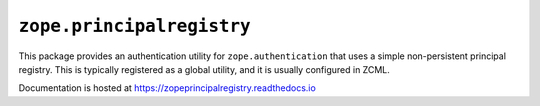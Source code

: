 ============================
 ``zope.principalregistry``
============================

.. image:: https://img.shields.io/pypi/v/zope.principalregistry.svg
        :target: https://pypi.python.org/pypi/zope.principalregistry/
        :alt: Latest release

.. image:: https://img.shields.io/pypi/pyversions/zope.principalregistry.svg
        :target: https://pypi.org/project/zope.principalregistry/
        :alt: Supported Python versions

.. image:: https://github.com/zopefoundation/zope.principalregistry/actions/workflows/tests.yml/badge.svg
        :target: https://github.com/zopefoundation/zope.principalregistry/actions/workflows/tests.yml

.. image:: https://coveralls.io/repos/github/zopefoundation/zope.principalregistry/badge.svg?branch=master
        :target: https://coveralls.io/github/zopefoundation/zope.principalregistry?branch=master

.. image:: https://readthedocs.org/projects/zopeprincipalregistry/badge/?version=latest
        :target: https://zopeprincipalregistry.readthedocs.io/en/latest/
        :alt: Documentation Status

This package provides an authentication utility for ``zope.authentication``
that uses a simple non-persistent principal registry. This is
typically registered as a global utility, and it is usually configured
in ZCML.

Documentation is hosted at https://zopeprincipalregistry.readthedocs.io
